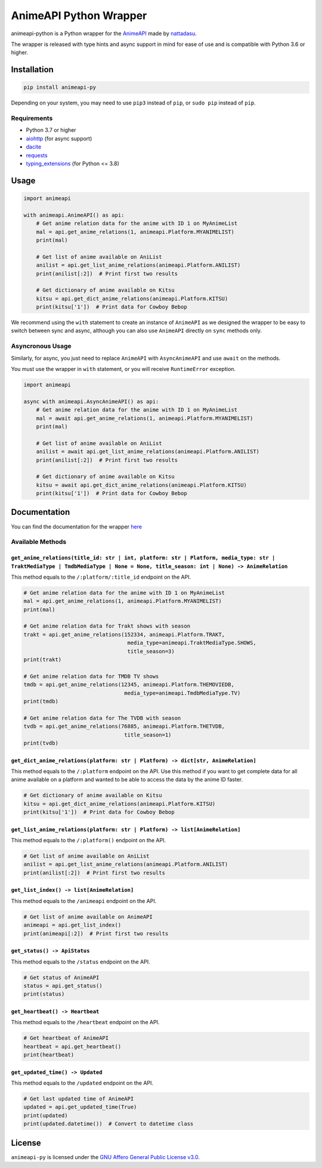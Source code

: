 AnimeAPI Python Wrapper
=======================

animeapi-python is a Python wrapper for the
`AnimeAPI <https://animeapi.my.id>`__ made by
`nattadasu <https://github.com/nattadasu>`__.

The wrapper is released with type hints and async support in mind for
ease of use and is compatible with Python 3.6 or higher.

Installation
------------

.. code:: sh

   pip install animeapi-py

Depending on your system, you may need to use ``pip3`` instead of
``pip``, or ``sudo pip`` instead of ``pip``.

Requirements
~~~~~~~~~~~~

-  Python 3.7 or higher
-  `aiohttp <https://pypi.org/project/aiohttp/>`__ (for async support)
-  `dacite <https://pypi.org/project/dacite/>`__
-  `requests <https://pypi.org/project/requests/>`__
-  `typing_extensions <https://pypi.org/project/typing-extensions/>`__ (for Python <= 3.8)

Usage
-----

.. code:: py

   import animeapi

   with animeapi.AnimeAPI() as api:
       # Get anime relation data for the anime with ID 1 on MyAnimeList
       mal = api.get_anime_relations(1, animeapi.Platform.MYANIMELIST)
       print(mal)

       # Get list of anime available on AniList
       anilist = api.get_list_anime_relations(animeapi.Platform.ANILIST)
       print(anilist[:2])  # Print first two results

       # Get dictionary of anime available on Kitsu
       kitsu = api.get_dict_anime_relations(animeapi.Platform.KITSU)
       print(kitsu['1'])  # Print data for Cowboy Bebop

We recommend using the ``with`` statement to create an instance of
``AnimeAPI`` as we designed the wrapper to be easy to switch between
sync and async, although you can also use ``AnimeAPI`` directly on
``sync`` methods only.

Asyncronous Usage
~~~~~~~~~~~~~~~~~

Similarly, for async, you just need to replace ``AnimeAPI`` with
``AsyncAnimeAPI`` and use ``await`` on the methods.

You must use the wrapper in ``with`` statement, or you will receive
``RuntimeError`` exception.

.. code:: py

   import animeapi

   async with animeapi.AsyncAnimeAPI() as api:
       # Get anime relation data for the anime with ID 1 on MyAnimeList
       mal = await api.get_anime_relations(1, animeapi.Platform.MYANIMELIST)
       print(mal)

       # Get list of anime available on AniList
       anilist = await api.get_list_anime_relations(animeapi.Platform.ANILIST)
       print(anilist[:2])  # Print first two results

       # Get dictionary of anime available on Kitsu
       kitsu = await api.get_dict_anime_relations(animeapi.Platform.KITSU)
       print(kitsu['1'])  # Print data for Cowboy Bebop

Documentation
-------------

You can find the documentation for the wrapper `here <https://animeapi-py.readthedocs.io/en/latest/>`__

Available Methods
~~~~~~~~~~~~~~~~~

``get_anime_relations(title_id: str | int, platform: str | Platform, media_type: str | TraktMediaType | TmdbMediaType | None = None, title_season: int | None) -> AnimeRelation``
^^^^^^^^^^^^^^^^^^^^^^^^^^^^^^^^^^^^^^^^^^^^^^^^^^^^^^^^^^^^^^^^^^^^^^^^^^^^^^^^^^^^^^^^^^^^^^^^^^^^^^^^^^^^^^^^^^^^^^^^^^^^^^^^^^^^^^^^^^^^^^^^^^^^^^^^^^^^^^^^^^^^^^^^^^^^^^^^^

This method equals to the ``/:platform/:title_id`` endpoint on the API.

.. code:: py

   # Get anime relation data for the anime with ID 1 on MyAnimeList
   mal = api.get_anime_relations(1, animeapi.Platform.MYANIMELIST)
   print(mal)

   # Get anime relation data for Trakt shows with season
   trakt = api.get_anime_relations(152334, animeapi.Platform.TRAKT, 
                                    media_type=animeapi.TraktMediaType.SHOWS, 
                                    title_season=3)
   print(trakt)

   # Get anime relation data for TMDB TV shows
   tmdb = api.get_anime_relations(12345, animeapi.Platform.THEMOVIEDB,
                                   media_type=animeapi.TmdbMediaType.TV)
   print(tmdb)

   # Get anime relation data for The TVDB with season
   tvdb = api.get_anime_relations(76885, animeapi.Platform.THETVDB,
                                   title_season=1)
   print(tvdb)

``get_dict_anime_relations(platform: str | Platform) -> dict[str, AnimeRelation]``
^^^^^^^^^^^^^^^^^^^^^^^^^^^^^^^^^^^^^^^^^^^^^^^^^^^^^^^^^^^^^^^^^^^^^^^^^^^^^^^^^^

This method equals to the ``/:platform`` endpoint on the API. Use this
method if you want to get complete data for all anime available on a
platform and wanted to be able to access the data by the anime ID
faster.

.. code:: py

   # Get dictionary of anime available on Kitsu
   kitsu = api.get_dict_anime_relations(animeapi.Platform.KITSU)
   print(kitsu['1'])  # Print data for Cowboy Bebop

``get_list_anime_relations(platform: str | Platform) -> list[AnimeRelation]``
^^^^^^^^^^^^^^^^^^^^^^^^^^^^^^^^^^^^^^^^^^^^^^^^^^^^^^^^^^^^^^^^^^^^^^^^^^^^^

This method equals to the ``/:platform()`` endpoint on the API.

.. code:: py

   # Get list of anime available on AniList
   anilist = api.get_list_anime_relations(animeapi.Platform.ANILIST)
   print(anilist[:2])  # Print first two results

``get_list_index() -> list[AnimeRelation]``
^^^^^^^^^^^^^^^^^^^^^^^^^^^^^^^^^^^^^^^^^^^

This method equals to the ``/animeapi`` endpoint on the API.

.. code:: py

   # Get list of anime available on AnimeAPI
   animeapi = api.get_list_index()
   print(animeapi[:2])  # Print first two results

``get_status() -> ApiStatus``
^^^^^^^^^^^^^^^^^^^^^^^^^^^^^

This method equals to the ``/status`` endpoint on the API.

.. code:: py

   # Get status of AnimeAPI
   status = api.get_status()
   print(status)

``get_heartbeat() -> Heartbeat``
^^^^^^^^^^^^^^^^^^^^^^^^^^^^^^^^

This method equals to the ``/heartbeat`` endpoint on the API.

.. code:: py

   # Get heartbeat of AnimeAPI
   heartbeat = api.get_heartbeat()
   print(heartbeat)

``get_updated_time() -> Updated``
^^^^^^^^^^^^^^^^^^^^^^^^^^^^^^^^^

This method equals to the ``/updated`` endpoint on the API.

.. code:: py

   # Get last updated time of AnimeAPI
   updated = api.get_updated_time(True)
   print(updated)
   print(updated.datetime())  # Convert to datetime class

License
-------

``animeapi-py`` is licensed under the `GNU Affero General Public License
v3.0 <LICENSE>`__.
